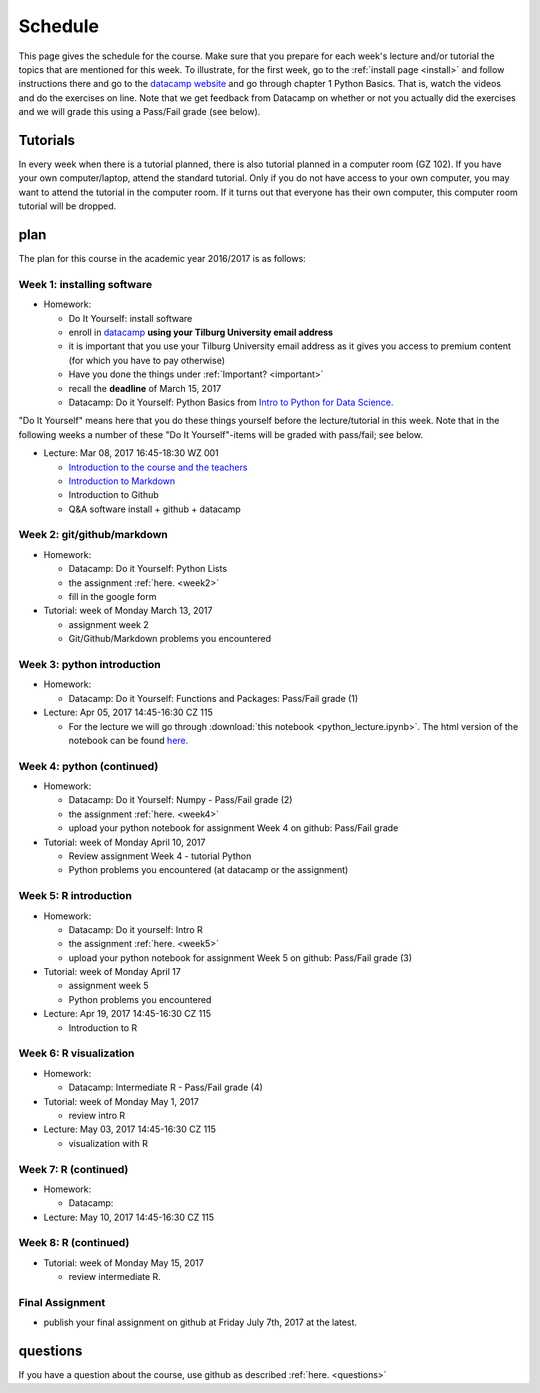 Schedule
========

This page gives the schedule for the course. Make sure that you
prepare for each week's lecture and/or tutorial the topics that are
mentioned for this week. To illustrate, for the first week, go to the
:ref:`install page <install>` and follow instructions there and go to
the `datacamp website
<https://www.datacamp.com/courses/intro-to-python-for-data-science>`_
and go through chapter 1 Python Basics. That is, watch the videos and
do the exercises on line. Note that we get feedback from Datacamp on whether or
not you actually did the exercises and we will grade this using a Pass/Fail
grade (see below).


Tutorials
---------

In every week when there is a tutorial planned, there is also tutorial
planned in a computer room (GZ 102). If you have your own
computer/laptop, attend the standard tutorial. Only if you do not have
access to your own computer, you may want to attend the tutorial in
the computer room. If it turns out that everyone has their own
computer, this computer room tutorial will be dropped.


plan
----

The plan for this course in the academic year 2016/2017 is as follows:


Week 1: installing software
~~~~~~~~~~~~~~~~~~~~~~~~~~~

* Homework:

  * Do It Yourself: install software
  * enroll in `datacamp <https://www.datacamp.com/>`_ **using your Tilburg
    University email address**
  * it is important that you use your Tilburg University email address as it
    gives you access to premium content (for which you have to pay otherwise)
  * Have you done the things under :ref:`Important? <important>`
  * recall the **deadline** of March 15, 2017
  * Datacamp: Do it Yourself: Python Basics from `Intro to Python for Data Science. <https://www.datacamp.com/courses/intro-to-python-for-data-science>`_

"Do It Yourself" means here that you do these things yourself before the
lecture/tutorial in this week. Note that in the following weeks a number of
these "Do It Yourself"-items will be graded with pass/fail; see below.

* Lecture: Mar 08, 2017 16:45-18:30	WZ 001

  * `Introduction to the course and the teachers <http://janboone.github.io/programming-for-economists/_downloads/Introduction_Lecture.html>`_
  * `Introduction to Markdown <http://janboone.github.io/programming-for-economists/_downloads/markdown_notebook.html>`_
  * Introduction to Github
  * Q&A software install + github + datacamp


Week 2: git/github/markdown
~~~~~~~~~~~~~~~~~~~~~~~~~~~

* Homework:

  * Datacamp: Do it Yourself: Python Lists
  * the assignment :ref:`here. <week2>`
  * fill in the google form

* Tutorial: week of Monday March 13, 2017

  * assignment week 2
  * Git/Github/Markdown problems you encountered


Week 3: python introduction
~~~~~~~~~~~~~~~~~~~~~~~~~~~

* Homework:

  * Datacamp: Do it Yourself: Functions and Packages: Pass/Fail grade (1)

* Lecture: Apr 05, 2017 14:45-16:30	CZ 115

  * For the lecture we will go through :download:`this notebook <python_lecture.ipynb>`. The html version of the notebook can be found `here. <http://janboone.github.io/programming-for-economists/_downloads/python_lecture.html>`_




Week 4: python (continued)
~~~~~~~~~~~~~~~~~~~~~~~~~~

* Homework:

  * Datacamp: Do it Yourself: Numpy - Pass/Fail grade (2)
  * the assignment :ref:`here. <week4>`
  * upload your python notebook for assignment Week 4 on github: Pass/Fail grade

* Tutorial: week of Monday April 10, 2017

  * Review assignment Week 4 - tutorial Python
  * Python problems you encountered (at datacamp or the assignment)


Week 5: R introduction
~~~~~~~~~~~~~~~~~~~~~~

* Homework:

  * Datacamp: Do it yourself: Intro R
  * the assignment :ref:`here. <week5>`
  * upload your python notebook for assignment Week 5 on github: Pass/Fail grade (3)

* Tutorial: week of Monday April 17

  * assignment week 5
  * Python problems you encountered

* Lecture: Apr 19, 2017 14:45-16:30	CZ 115

  * Introduction to R



Week 6: R visualization
~~~~~~~~~~~~~~~~~~~~~~~

* Homework:


  * Datacamp: Intermediate R  - Pass/Fail grade (4)

* Tutorial: week of Monday May 1, 2017

  * review intro R


* Lecture: May 03, 2017 14:45-16:30	CZ 115

  * visualization with R

Week 7: R (continued)
~~~~~~~~~~~~~~~~~~~~~

* Homework:

  * Datacamp:

* Lecture: May 10, 2017 14:45-16:30	CZ 115



Week 8: R (continued)
~~~~~~~~~~~~~~~~~~~~~

* Tutorial: week of Monday May 15, 2017

  * review intermediate R.






Final Assignment
~~~~~~~~~~~~~~~~

* publish your final assignment on github at Friday July 7th, 2017 at the latest.



questions
---------

If you have a question about the course, use github as described :ref:`here. <questions>`

